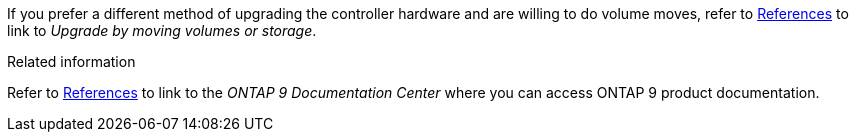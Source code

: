 If you prefer a different method of upgrading the controller hardware and are willing to do volume moves, refer to link:other_references.html[References] to link to _Upgrade by moving volumes or storage_.

.Related information
Refer to link:other_references.html[References] to link to the _ONTAP 9 Documentation Center_ where you can access ONTAP 9 product documentation.
